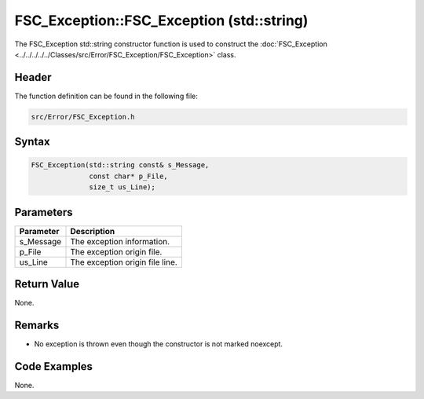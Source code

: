 FSC_Exception::FSC_Exception (std::string)
==========================================
The FSC_Exception std::string constructor function is used to construct the 
:doc:`FSC_Exception <../../../../../Classes/src/Error/FSC_Exception/FSC_Exception>` 
class.

Header
------
The function definition can be found in the following file:

.. code-block:: c

    src/Error/FSC_Exception.h


Syntax
------
.. code-block:: c

    FSC_Exception(std::string const& s_Message,
                  const char* p_File,
                  size_t us_Line);


Parameters
----------
.. list-table::
    :header-rows: 1

    * - Parameter
      - Description
    * - s_Message
      - The exception information.
    * - p_File
      - The exception origin file.
    * - us_Line
      - The exception origin file line.


Return Value
------------
None.

Remarks
-------
* No exception is thrown even though the constructor is not marked noexcept.

Code Examples
-------------
None.